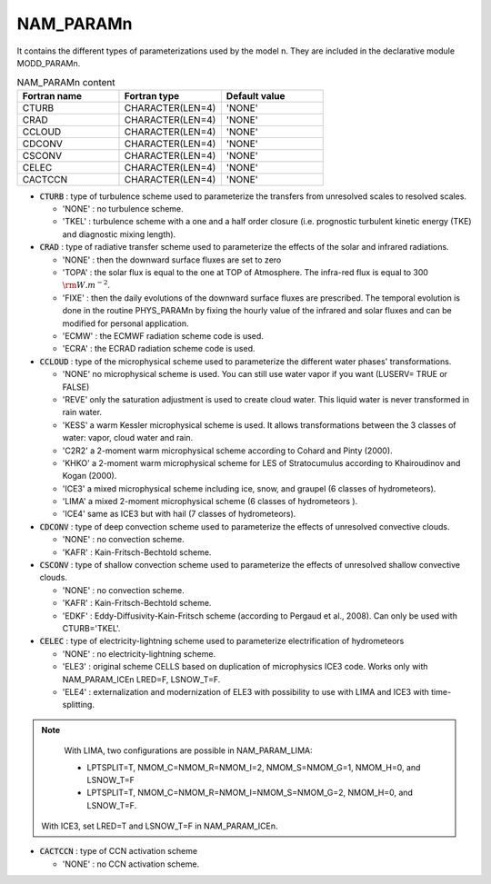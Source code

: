 .. _nam_paramn:

NAM_PARAMn
-----------------------------------------------------------------------------

It contains the different types of parameterizations used by the model n. They are included in the declarative module MODD_PARAMn. 

.. csv-table:: NAM_PARAMn content
   :header: "Fortran name", "Fortran type", "Default value"
   :widths: 30, 30, 30

   "CTURB","CHARACTER(LEN=4)","'NONE'"
   "CRAD","CHARACTER(LEN=4)","'NONE'"
   "CCLOUD","CHARACTER(LEN=4)","'NONE'"
   "CDCONV","CHARACTER(LEN=4)","'NONE'"
   "CSCONV","CHARACTER(LEN=4)","'NONE'"
   "CELEC","CHARACTER(LEN=4)","'NONE'"
   "CACTCCN","CHARACTER(LEN=4)","'NONE'"

* :code:`CTURB` :  type of turbulence scheme used to parameterize the transfers from unresolved scales to resolved scales.
 
  * 'NONE' : no turbulence scheme.
  * 'TKEL' : turbulence scheme with a one and a half  order closure (i.e. prognostic turbulent kinetic energy (TKE) and diagnostic mixing length).
   
* :code:`CRAD` :  type of radiative transfer scheme used to parameterize the effects of the solar and infrared radiations.

  * 'NONE' : then the downward surface fluxes are set to zero
  * 'TOPA' : the solar flux is equal to the one at TOP of Atmosphere. The infra-red flux is equal to 300 :math:`{\rm W.m}^{-2}`.
  * 'FIXE' : then the daily evolutions of the downward surface fluxes are prescribed. The temporal evolution is done in the routine PHYS_PARAMn by fixing the hourly value of the infrared and solar fluxes and can be modified for personal application.
  * 'ECMW' : the ECMWF radiation scheme code is used.
  * 'ECRA' : the ECRAD radiation scheme code is used.

* :code:`CCLOUD` : type of the microphysical scheme used to parameterize the different  water phases' transformations.

  * 'NONE' no microphysical scheme is used. You can still use water vapor if you want (LUSERV= TRUE or FALSE)
  * 'REVE' only the saturation adjustment is used to create cloud water. This liquid water is never transformed in rain water. 
  * 'KESS' a warm Kessler microphysical scheme is used. It allows  transformations between the  3 classes of water: vapor, cloud water and rain.
  * 'C2R2' a 2-moment warm microphysical scheme according to Cohard and Pinty (2000).
  * 'KHKO' a 2-moment warm microphysical scheme for LES of Stratocumulus according to Khairoudinov and Kogan (2000).
  * 'ICE3' a mixed microphysical scheme including ice, snow, and graupel (6 classes of hydrometeors).
  * 'LIMA' a mixed  2-moment microphysical scheme  (6 classes of hydrometeors ).
  * 'ICE4' same as ICE3 but with hail (7 classes of hydrometeors).                     

* :code:`CDCONV` : type of deep convection scheme used to parameterize the effects of unresolved convective clouds.

  * 'NONE' : no convection scheme.                            
  * 'KAFR' : Kain-Fritsch-Bechtold scheme.

* :code:`CSCONV` : type of shallow convection scheme used to parameterize the effects of unresolved shallow convective clouds.

  * 'NONE' : no convection scheme.                            
  * 'KAFR' : Kain-Fritsch-Bechtold scheme.
  * 'EDKF' : Eddy-Diffusivity-Kain-Fritsch scheme (according to Pergaud et al., 2008). Can only be used with CTURB='TKEL'.

* :code:`CELEC` : type of electricity-lightning scheme used to parameterize electrification of hydrometeors

  * 'NONE' : no electricity-lightning scheme.
  * 'ELE3' : original scheme CELLS based on duplication of microphysics ICE3 code. Works only with NAM_PARAM_ICEn LRED=F, LSNOW_T=F.
  * 'ELE4' : externalization and modernization of ELE3 with possibility to use with LIMA and ICE3 with time-splitting.
 
.. note::
 
   With LIMA, two configurations are possible in NAM_PARAM_LIMA:
   
   * LPTSPLIT=T, NMOM_C=NMOM_R=NMOM_I=2, NMOM_S=NMOM_G=1, NMOM_H=0, and LSNOW_T=F 
   * LPTSPLIT=T, NMOM_C=NMOM_R=NMOM_I=NMOM_S=NMOM_G=2, NMOM_H=0, and LSNOW_T=F.

  With ICE3, set LRED=T and LSNOW_T=F in NAM_PARAM_ICEn.

* :code:`CACTCCN` : type of CCN activation scheme 

  * 'NONE' : no CCN activation scheme.                            
